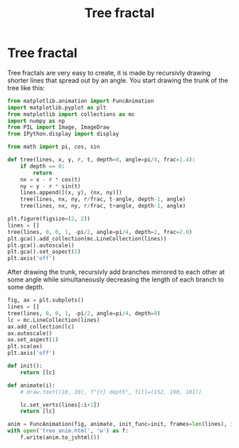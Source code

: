 #+title: Tree fractal
#+roam_tags: fractal tree recursion

#+call: init()

#+RESULTS:

* Tree fractal
Tree fractals are very easy to create, it is made by recursivly drawing shorter
lines that spread out by an angle. You start drawing the trunk of the tree like
this:

#+begin_src jupyter-python
from matplotlib.animation import FuncAnimation
import matplotlib.pyplot as plt
from matplotlib import collections as mc
import numpy as np
from PIL import Image, ImageDraw
from IPython.display import display
#+end_src

#+RESULTS:

#+begin_src jupyter-python :lib yes
from math import pi, cos, sin
#+end_src

#+RESULTS:

#+begin_src jupyter-python :lib yes
def tree(lines, x, y, r, t, depth=8, angle=pi/4, frac=1.4):
    if depth == 0:
        return
    nx = x - r * cos(t)
    ny = y - r * sin(t)
    lines.append([(x, y), (nx, ny)])
    tree(lines, nx, ny, r/frac, t-angle, depth-1, angle)
    tree(lines, nx, ny, r/frac, t+angle, depth-1, angle)
#+end_src

#+RESULTS:

#+begin_src jupyter-python :results output
plt.figure(figsize=(2, 2))
lines = []
tree(lines, 0, 0, 1, -pi/2, angle=pi/4, depth=2, frac=2.0)
plt.gca().add_collection(mc.LineCollection(lines))
plt.gca().autoscale()
plt.gca().set_aspect(1)
plt.axis('off')
#+end_src

#+RESULTS:
[[file:./.ob-jupyter/1873315e992a9fbd255db6a498f7f4719d04b2c8.png]]

#+thumb:
#+begin_src jupyter-python :exports none :results output :noweb yes
plt.figure()
lines = []
tree(lines, 0, 0, 1, -pi/2, angle=pi/4, depth=8, frac=2.0)
plt.gca().add_collection(mc.LineCollection(lines))
plt.gca().autoscale()
plt.gca().set_aspect(1)
plt.axis('off')
#+end_src

#+RESULTS:
[[file:./.ob-jupyter/c3a8c108e3f63716f3839e8a68c00f5a67284456.png]]


After drawing the trunk, recursivly add branches mirrored to each other at some
angle while simultaneously decreasing the length of each branch to some depth.

#+begin_src jupyter-python :results silent
fig, ax = plt.subplots()
lines = []
tree(lines, 0, 0, 1, -pi/2, angle=pi/4, depth=8)
lc = mc.LineCollection(lines)
ax.add_collection(lc)
ax.autoscale()
ax.set_aspect(1)
plt.sca(ax)
plt.axis('off')

def init():
    return [lc]

def animate(i):
    # draw.text((10, 10), f"{t} depth", fill=(152, 190, 101))

    lc.set_verts(lines[:i+1])
    return [lc]

anim = FuncAnimation(fig, animate, init_func=init, frames=len(lines), interval=20, blit=True)
with open('tree_anim.html', 'w') as f:
    f.write(anim.to_jshtml())
#+end_src

# #+include: tree_anim.html export html
